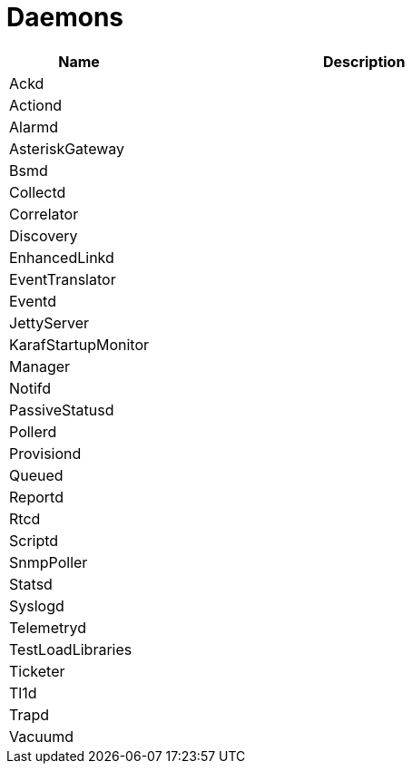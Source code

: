 [[ref-daemons]]
= Daemons

[options="header"]
[cols="1,3"]
|===
| Name | Description
| Ackd |
| Actiond |
| Alarmd |
| AsteriskGateway |
| Bsmd |
| Collectd |
| Correlator |
| Discovery |
| EnhancedLinkd |
| EventTranslator |
| Eventd |
| JettyServer |
| KarafStartupMonitor |
| Manager |
| Notifd |
| PassiveStatusd |
| Pollerd |
| Provisiond |
| Queued |
| Reportd |
| Rtcd |
| Scriptd |
| SnmpPoller |
| Statsd |
| Syslogd |
| Telemetryd |
| TestLoadLibraries |
| Ticketer |
| Tl1d |
| Trapd |
| Vacuumd |
|===


